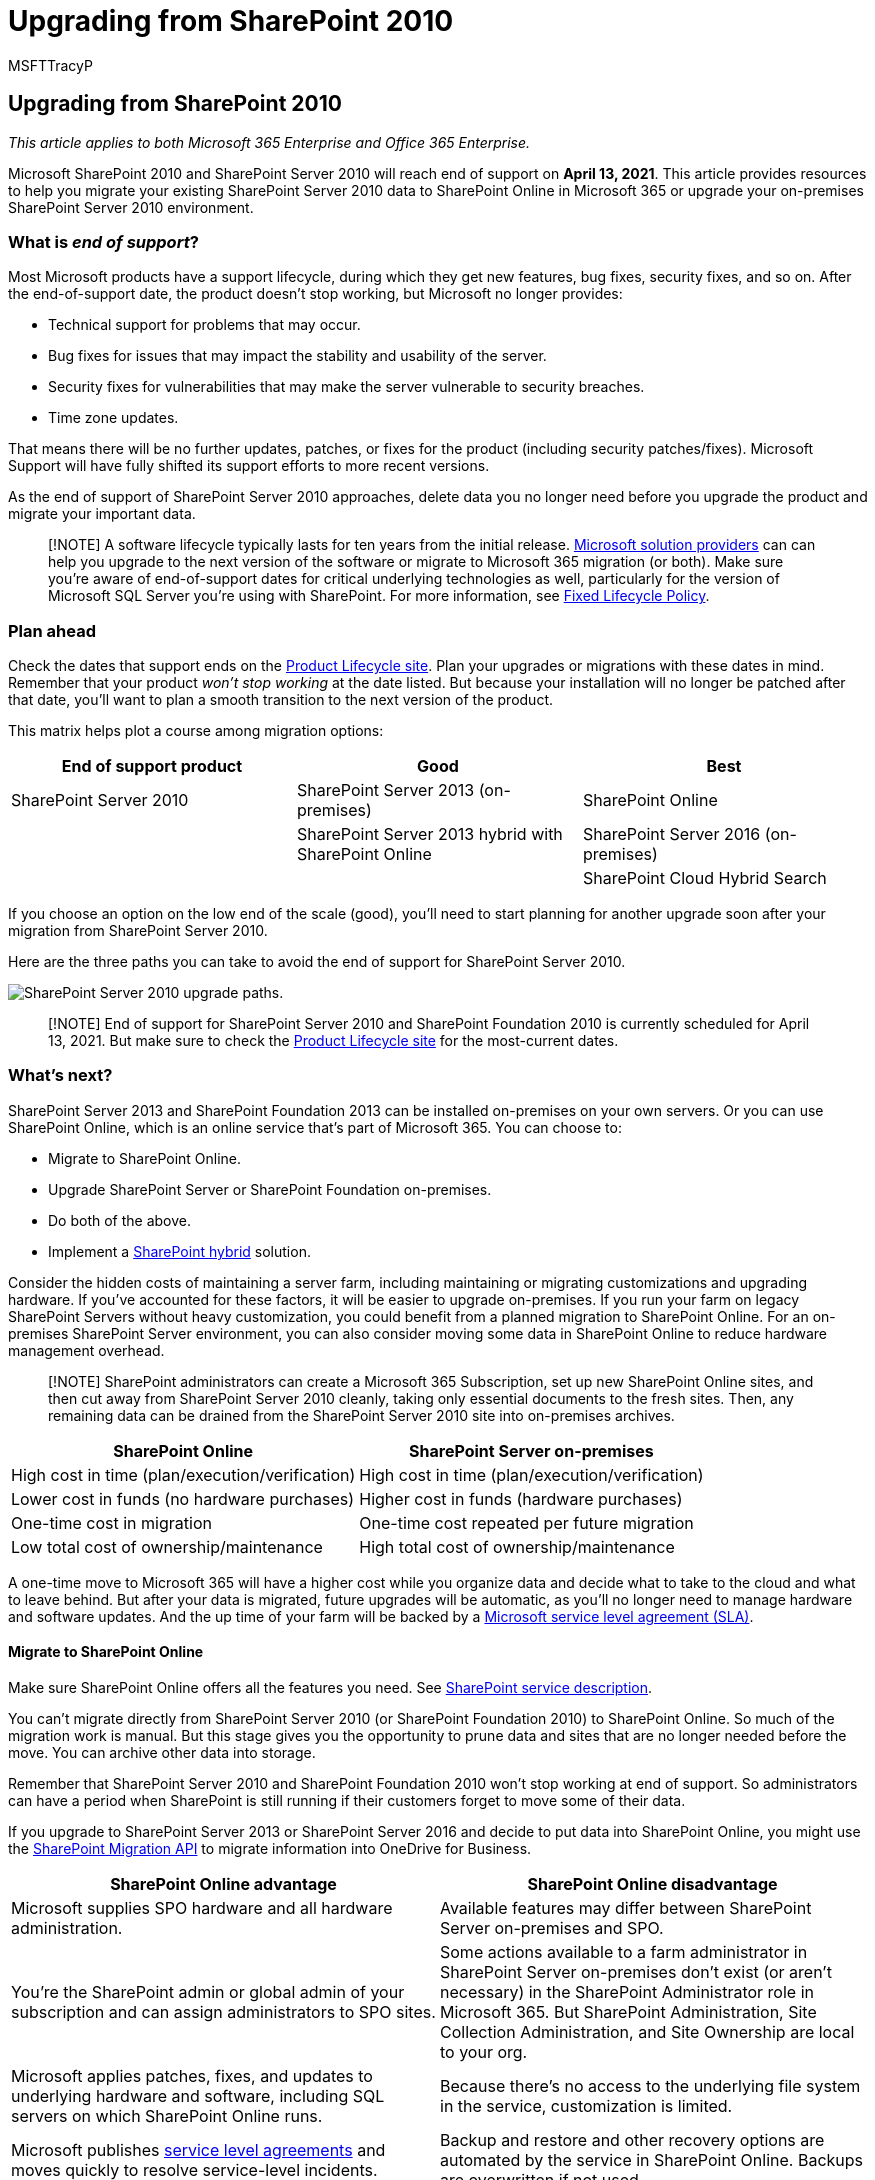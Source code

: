= Upgrading from SharePoint 2010
:audience: ITPro
:author: MSFTTracyP
:description: Find information and resources to upgrade from SharePoint 2010 and SharePoint Server 2010. Support for both ends April 13, 2021.
:f1.keywords: ["NOCSH"]
:manager: scotv
:ms.assetid: 985a357f-6db7-401f-bf7a-1bafdf1f312c
:ms.author: tracyp
:ms.collection: ["Ent_O365", "SPO_Content"]
:ms.custom: seo-marvel-apr2020
:ms.date: 04/13/2020
:ms.localizationpriority: medium
:ms.service: microsoft-365-enterprise
:ms.topic: conceptual
:search.appverid: ["MET150", "WSU140", "OSU140"]

== Upgrading from SharePoint 2010

_This article applies to both Microsoft 365 Enterprise and Office 365 Enterprise._

Microsoft SharePoint 2010 and SharePoint Server 2010 will reach end of support on *April 13, 2021*.
This article provides resources to help you migrate your existing SharePoint Server 2010 data to SharePoint Online in Microsoft 365 or upgrade your on-premises SharePoint Server 2010 environment.

=== What is _end of support_?

Most Microsoft products have a support lifecycle, during which they get new features, bug fixes, security fixes, and so on.
After the end-of-support date, the product doesn't stop working, but Microsoft no longer provides:

* Technical support for problems that may occur.
* Bug fixes for issues that may impact the stability and usability of the server.
* Security fixes for vulnerabilities that may make the server vulnerable to security breaches.
* Time zone updates.

That means there will be no further updates, patches, or fixes for the product (including security patches/fixes).
Microsoft Support will have fully shifted its support efforts to more recent versions.

As the end of support of SharePoint Server 2010 approaches, delete data you no longer need before you upgrade the product and migrate your important data.

____
[!NOTE] A software lifecycle typically lasts for ten years from the initial release.
https://go.microsoft.com/fwlink/?linkid=841249[Microsoft solution providers] can can help you upgrade to the next version of the software or migrate to Microsoft 365 migration (or both).
Make sure you're aware of end-of-support dates for critical underlying technologies as well, particularly for the version of Microsoft SQL Server you're using with SharePoint.
For more information, see https://support.microsoft.com/help/14085[Fixed Lifecycle Policy].
____

=== Plan ahead

Check the dates that support ends on the https://support.microsoft.com/lifecycle/search?alpha=SharePoint%20Server%202010[Product Lifecycle site].
Plan your upgrades or migrations with these dates in mind.
Remember that your product _won't stop working_ at the date listed.
But because your installation will no longer be patched after that date, you'll want to plan a smooth transition to the next version of the product.

This matrix helps plot a course among migration options:

|===
| End of support product | Good | Best

| SharePoint Server 2010
| SharePoint Server 2013 (on-premises)
| SharePoint Online

|
| SharePoint Server 2013 hybrid with SharePoint Online
| SharePoint Server 2016 (on-premises)

|
|
| SharePoint Cloud Hybrid Search
|===

If you choose an option on the low end of the scale (good), you'll need to start planning for another upgrade soon after your migration from SharePoint Server 2010.

Here are the three paths you can take to avoid the end of support for SharePoint Server 2010.

image::../media/upgrade-from-sharepoint-2010/upgrade-from-sharepoint-2010-paths.png[SharePoint Server 2010 upgrade paths.]

____
[!NOTE] End of support for SharePoint Server 2010 and SharePoint Foundation 2010 is currently scheduled for April 13, 2021.
But make sure to check the https://support.microsoft.com/lifecycle[Product Lifecycle site] for the most-current dates.
____

=== What's next?

SharePoint Server 2013 and SharePoint Foundation 2013 can be installed on-premises on your own servers.
Or you can use SharePoint Online, which is an online service that's part of Microsoft 365.
You can choose to:

* Migrate to SharePoint Online.
* Upgrade SharePoint Server or SharePoint Foundation on-premises.
* Do both of the above.
* Implement a link:/sharepoint/hybrid/hybrid[SharePoint hybrid] solution.

Consider the hidden costs of maintaining a server farm, including maintaining or migrating customizations and upgrading hardware.
If you've accounted for these factors, it will be easier to upgrade on-premises.
If you run your farm on legacy SharePoint Servers without heavy customization, you could benefit from a planned migration to SharePoint Online.
For an on-premises SharePoint Server environment, you can also consider moving some data in SharePoint Online to reduce hardware management overhead.

____
[!NOTE] SharePoint administrators can create a Microsoft 365 Subscription, set up new SharePoint Online sites, and then cut away from SharePoint Server 2010 cleanly, taking only essential documents to the fresh sites.
Then, any remaining data can be drained from the SharePoint Server 2010 site into on-premises archives.
____

|===
| SharePoint Online | SharePoint Server on-premises

| High cost in time (plan/execution/verification)
| High cost in time (plan/execution/verification)

| Lower cost in funds (no hardware purchases)
| Higher cost in funds (hardware purchases)

| One-time cost in migration
| One-time cost repeated per future migration

| Low total cost of ownership/maintenance
| High total cost of ownership/maintenance
|===

A one-time move to Microsoft 365 will have a higher cost while you organize data and decide what to take to the cloud and what to leave behind.
But after your data is migrated, future upgrades will be automatic, as you'll no longer need to manage hardware and software updates.
And the up time of your farm will be backed by a link:/office365/servicedescriptions/office-365-platform-service-description/service-level-agreement[Microsoft service level agreement (SLA)].

==== Migrate to SharePoint Online

Make sure SharePoint Online offers all the features you need.
See link:/office365/servicedescriptions/sharepoint-online-service-description/sharepoint-online-service-description[SharePoint service description].

You can't migrate directly from SharePoint Server 2010 (or SharePoint Foundation 2010) to SharePoint Online.
So much of the migration work is manual.
But this stage gives you the opportunity to prune data and sites that are no longer needed before the move.
You can archive other data into storage.

Remember that SharePoint Server 2010 and SharePoint Foundation 2010 won't stop working at end of support.
So administrators can have a period when SharePoint is still running if their customers forget to move some of their data.

If you upgrade to SharePoint Server 2013 or SharePoint Server 2016 and decide to put data into SharePoint Online, you might use the https://support.office.com/article/Upload-on-premises-content-to-SharePoint-Online-using-PowerShell-cmdlets-555049c6-15ef-45a6-9a1f-a1ef673b867c?ui=en-US&amp;rs=en-US&amp;ad=US[SharePoint Migration API] to migrate information into OneDrive for Business.

|===
| SharePoint Online advantage | SharePoint Online disadvantage

| Microsoft supplies SPO hardware and all hardware administration.
| Available features may differ between SharePoint Server on-premises and SPO.

| You're the SharePoint admin or global admin of your subscription and can assign administrators to SPO sites.
| Some actions available to a farm administrator in SharePoint Server on-premises don't exist (or aren't necessary) in the SharePoint Administrator role in Microsoft 365.
But SharePoint Administration, Site Collection Administration, and Site Ownership are local to your org.

| Microsoft applies patches, fixes, and updates to underlying hardware and software, including SQL servers on which SharePoint Online runs.
| Because there's no access to the underlying file system in the service, customization is limited.

| Microsoft publishes link:/office365/servicedescriptions/office-365-platform-service-description/service-level-agreement[service level agreements] and moves quickly to resolve service-level incidents.
| Backup and restore and other recovery options are automated by the service in SharePoint Online.
Backups are overwritten if not used.

| Security testing and server performance tuning are carried out continuously in the service by Microsoft.
| Changes to the user interface and other SharePoint features are installed by the service and may need to be toggled on or off.

| Microsoft 365 meets many industry standards: link:/compliance/regulatory/offering-home[Microsoft compliance offerings].
| https://go.microsoft.com/fwlink/?linkid=518597[FastTrack] assistance for migration is limited.
+ Much of the upgrade will be manual or via the SPO Migration API described in the link:/sharepointmigration/upload-on-premises-content-to-sharepoint-online-using-powershell-cmdlets[SharePoint Online and OneDrive Migration Content Roadmap].

| Microsoft Support engineers and datacenter employees don't have unrestricted admin access to your subscription.
| There can be additional costs if hardware infrastructure needs to be upgraded to support the newer version of SharePoint or if a secondary farm is required for upgrade.

| Solution providers can help with the one-time job of migrating your data to SharePoint Online.
| Not all changes to SharePoint Online are within your control.
After migration, design differences in menus, libraries, and other features may temporarily affect usability.

| Online products are updated automatically across the service.
Features may deprecate, but there's no true end of support lifecycle.
| There's an end-of-support lifecycle for SharePoint Server or SharePoint Foundation as well as underlying SQL servers.
|===

If you've decided to create a new Microsoft 365 site and will manually migrate data to it as is needed, check your https://www.microsoft.com/microsoft-365/[Microsoft 365 options].

==== Upgrade SharePoint Server on-premises

As of SharePoint Server 2019, upgrades must go  _serially_.
There's no way to upgrade from SharePoint Server 2010 to SharePoint Server 2016 or to SharePoint 2019 directly.
Serial upgrade path:

* SharePoint Server 2010 > SharePoint Server 2013 > SharePoint Server 2016

It will take time and planning to follow the entire path from SharePoint 2010 to SharePoint Server 2016.
Upgrades involve costs for hardware (SQL servers must also be upgraded), software, and administration.
Also, customizations may need to be upgraded or even abandoned.
Be sure that you document critical customizations before you upgrade your SharePoint Server farm.

____
[!NOTE] It's possible to maintain your end-of-support SharePoint 2010 farm, install a SharePoint Server 2016 farm on new hardware (so the separate farms run side-by-side), and then plan and execute a manual migration of content (for downloading and re-uploading content, for example).
But there are potential pitfalls to these manual moves, such as documents coming from 2010 having a current last-modified account with the alias of the account that does the manual move.
And some work must be done ahead of time, such as recreating sites, subsites, permissions, and list structures.
Be sure to clean your environment prior to upgrade.
Consider what data you can move into storage or no longer need.
This can reduce the impact of migration.
Be certain your existing farm is functional before you upgrade, and (certainly) before you decommission!
____

Remember to review the _supported and unsupported upgrade paths_:

* link:/previous-versions/office/sharepoint-2007-products-and-technologies/cc262747(v=office.12)[SharePoint Server 2010]
* link:/SharePoint/upgrade-and-update/review-supported-editions-and-products-for-upgrading-to-sharepoint-2013[SharePoint Server 2013]

If you have _customizations_, it's critical that you plan for each step in the migration path:

* link:/previous-versions/office/sharepoint-server-2010/cc263203(v=office.14)[SharePoint Server 2010]
* link:/SharePoint/upgrade-and-update/create-a-communication-plan-for-the-upgrade-to-sharepoint-2013[SharePoint Server 2013]

|===
| On-premises advantage | On-premises disadvantage

| Full control of all aspects of your SharePoint Farm (and its SQL), from the server hardware up.
| All breaks and fixes are the responsibility of your company.
But you can engage paid Microsoft Support if your product isn't past end of support.

| Full feature set of SharePoint Server on-premises with the option to connect your on-premises farm to a SharePoint Online subscription via hybrid.
| Upgrade, patches, security fixes, hardware upgrades, and all maintenance of SharePoint Server and its SQL farm are managed on-premises.

| Full access for greater customization options than with SharePoint Online.
| link:/compliance/regulatory/offering-home[Microsoft compliance offerings] must be manually configured on-premises.

| Security testing and server performance tuning are carried out on your premises under your control.
| Microsoft 365 may make features available to SharePoint Online that don't interoperate with SharePoint Server on-premise.

| Solution providers can help migrate data to the next version of SharePoint Server (and beyond).
| Your SharePoint Server sites will not automatically use link:/SharePoint/security-for-sharepoint-server/enable-tls-1-1-and-tls-1-2-support-in-sharepoint-server-2016[SSL/TLS] certificates as is seen in SharePoint Online.

| Full control of naming conventions and backup and restore and other recovery options in SharePoint Server on-premises.
| SharePoint Server on-premises is sensitive to product lifecycles.
|===

==== Upgrade resources

Begin by comparing hardware and software requirements.
If your current environment doesn't meet basic requirements, you may have to upgrade the hardware in the farm or the SQL servers first.

You may decide to move some of your sites to the "evergreen" hardware of SharePoint Online.
Once you've made your assessment, follow supported upgrade paths and methods.

* _Hardware/software requirements for:_
+
[cols=3*]
|===
| link:/previous-versions/office/sharepoint-server-2010/cc262485(v=office.14)[SharePoint Server 2010]
| link:/sharepoint/install/hardware-software-requirements-2013[SharePoint Server 2013]
| link:/SharePoint/install/hardware-and-software-requirements[SharePoint Server 2016]
|===

* _Software boundaries and limits for:_
+
[cols=3*]
|===
| link:/previous-versions/office/sharepoint-server-2010/cc262787(v=office.14)[SharePoint Server 2010]
| link:/SharePoint/install/software-boundaries-and-limits[SharePoint Server 2013]
| link:/sharepoint/install/software-boundaries-limits-2019[SharePoint Server 2016]
|===

* _The upgrade process overview for:_
+
[cols=3*]
|===
| link:/previous-versions/office/sharepoint-server-2010/cc303420(v=office.14)[SharePoint Server 2010]
| link:/SharePoint/upgrade-and-update/upgrade-to-sharepoint-server-2016[SharePoint Server 2013]
| link:/SharePoint/upgrade-and-update/upgrade-to-sharepoint-server-2016[SharePoint Server 2016]
|===

==== Create a hybrid solution with SharePoint Online and SharePoint Server on-premises

A hybrid setup provides the best of both on-premises and online for some migration needs.
You can connect SharePoint Server 2013, 2016, or 2019 farms to SharePoint Online to create a SharePoint hybrid: https://support.office.com/article/4c89a95a-a58c-4fc1-974a-389d4f195383.aspx[Learn about SharePoint hybrid solutions].

If a hybrid SharePoint Server farm is your migration goal, figure what sites and users to move online and which need to remain on-premises.
Ranking your SharePoint Server farm content as high, medium, or low impact to your company can help with this decision.
You may only need to share user accounts for login and the SharePoint Server search index with SharePoint Online.
But this factor may not be clear until you look at how your sites are used.
If your company later decides to migrate all your content to SharePoint Online, you can move all remaining accounts and data online and decommission your on-premises farm.
Management/administration of the SharePoint farm will be done through Microsoft 365 consoles from that point on.

Be sure to familiarize yourself with the existing types of hybrids and how to configure the connection between your on-premises SharePoint farm and your Microsoft 365 subscription.

|===
| Option | Description

| link:/compliance/regulatory/offering-home[Microsoft compliance offerings].
| https://www.microsoft.com/fasttrack/microsoft-365[FastTrack] assistance for migration is limited.
+  + Much of the upgrade will be manual or via the SPO Migration API described in the link:/sharepointmigration/upload-on-premises-content-to-sharepoint-online-using-powershell-cmdlets[SharePoint Online and OneDrive Migration Content Roadmap].

| Microsoft Support engineers and datacenter employees don't have unrestricted admin access to your subscription.
| There may be additional costs if hardware infrastructure needs to be upgraded to support the newer version of SharePoint, or if a secondary farm is required.

| Partners can assist with the one-time job of migrating your data to SharePoint Online.
|

| Online products are updated automatically across the service.
Features may deprecate, but there's no true end of support.
|
|===

If you've decided to create a new Microsoft 365 site and manually migrate data to it as is needed, check your https://www.microsoft.com/microsoft-365/[Microsoft 365 options].

==== Upgrade SharePoint Server on-premises

There's no way to skip versions in SharePoint Upgrades.
That means upgrades go serially:

* SharePoint 2007 > SharePoint Server 2010 > SharePoint Server 2013 > SharePoint Server 2016

To take the entire path from SharePoint 2007 to SharePoint Server 2016 will mean a significant investment of time and will involve hardware (SQL servers must also be upgraded), software, and administration costs.
Customizations will need to be upgraded or abandoned, according to the criticality of the feature.

____
[!NOTE] It's possible to maintain your end-of-life SharePoint 2007 farm, install a SharePoint Server 2016 farm on new hardware (so the separate farms run side-by-side), and then plan and execute a manual migration of content (for downloading and re-uploading content, for example).
But there are some drawbacks to these manual moves, such as moves of documents replacing the last modified account with the alias of the account that does the manual move.
And much work must be done ahead of time, such as recreating sites, subsites, permissions, and list structures.
In any case, consider what data you can move into storage or no longer need to reduce the impact of migration.
____

Make sure to clean your environment prior to upgrade.
Be certain your existing farm is functional before you upgrade, and certainly before you decommission!

Remember to review the _supported and unsupported upgrade paths_:

* link:/previous-versions/office/sharepoint-2007-products-and-technologies/cc262747(v=office.12)[SharePoint Server 2007]
* link:/previous-versions/office/sharepoint-2007-products-and-technologies/cc262747(v=office.12)[SharePoint Server 2010]
* link:/SharePoint/upgrade-and-update/review-supported-editions-and-products-for-upgrading-to-sharepoint-2013[SharePoint Server 2013]

If you have _customizations_, it's critical to plan your upgrade for each step in the migration path:

* link:/previous-versions/office/sharepoint-2007-products-and-technologies/cc263203(v=office.12)[SharePoint 2007]
* link:/previous-versions/office/sharepoint-server-2010/cc263203(v=office.14)[SharePoint Server 2010]
* link:/SharePoint/upgrade-and-update/create-a-communication-plan-for-the-upgrade-to-sharepoint-2013[SharePoint Server 2013]

|===
| On-premises pro | On-premises con

| Full control of all aspects of your SharePoint Farm, from the server hardware up.
| All breaks and fixes are the responsibility of your company.
(But you can engage paid Microsoft Support if your product isn't past end of support.)

| Full feature set of SharePoint Server on-premises with the option to connect your on-premises farm to a SharePoint Online subscription via hybrid.
| Upgrade, patches, security fixes, and all maintenance of SharePoint Server managed on-premises.

| Full access for greater customization.
| link:/compliance/regulatory/offering-home[Microsoft compliance offerings] must be manually configured on-premises.

| Security testing and server performance tuning is carried out on your premises under your control.
| Microsoft 365 may make features available to SharePoint Online that don't interoperate with SharePoint Server on-premises.

| Partners can help migrate data to the next version of SharePoint Server (and beyond).
| Your SharePoint Server sites will not automatically use link:/SharePoint/security-for-sharepoint-server/enable-tls-1-1-and-tls-1-2-support-in-sharepoint-server-2016[SSL/TLS] certificates as is seen in SharePoint Online.

| Full control of naming conventions and backup and restore and other recovery options in SharePoint Server on-premises.
| SharePoint Server on-premises is sensitive to product lifecycles.
|===

==== Upgrade resources

Begin by knowing that you meet hardware and software requirements, then follow supported upgrade methods.

* _Hardware/software requirements for_:
+
[cols=4*]
|===
| link:/previous-versions/office/sharepoint-server-2010/cc262485(v=office.14)[SharePoint Server 2010]
| link:/previous-versions/office/sharepoint-server-2010/cc262485(v=office.14)[SharePoint Server 2010]
| link:/sharepoint/install/hardware-software-requirements-2013[SharePoint Server 2013]
| link:/SharePoint/install/hardware-and-software-requirements[SharePoint Server 2016]
|===

* _Software boundaries and limits for_:
+
[cols=4*]
|===
| link:/previous-versions/office/sharepoint-2007-products-and-technologies/cc262787(v=office.12)[SharePoint Server 2007]
| link:/previous-versions/office/sharepoint-server-2010/cc262787(v=office.14)[SharePoint Server 2010]
| link:/SharePoint/install/software-boundaries-and-limits[SharePoint Server 2013]
| link:/sharepoint/install/software-boundaries-limits-2019[SharePoint Server 2016]
|===

* _The upgrade process overview for_:
+
[cols=4*]
|===
| link:/previous-versions/office/sharepoint-2007-products-and-technologies/cc303420(v=office.12)[SharePoint Server 2007]
| link:/previous-versions/office/sharepoint-server-2010/cc303420(v=office.14)[SharePoint Server 2010]
| link:/SharePoint/upgrade-and-update/upgrade-to-sharepoint-server-2016[SharePoint Server 2013]
| link:/SharePoint/upgrade-and-update/upgrade-to-sharepoint-server-2016[SharePoint Server 2016]
|===

==== Create a SharePoint hybrid solution between SharePoint Online and on-premises

If the answer to your migration needs is somewhere between the control offered by on-premises and the lower cost of ownership offered by SharePoint Online, you can connect SharePoint Server 2013 or 2016 farms to SharePoint Online through hybrids.
https://support.office.com/article/4c89a95a-a58c-4fc1-974a-389d4f195383.aspx[Learn about SharePoint hybrid solutions]

If you decide that a hybrid SharePoint Server farm will benefit your business, familiarize yourself with the existing types of hybrids and how to configure the connection between your on-premises SharePoint farm and your Microsoft 365 subscription.

You may want to create a Microsoft 365 dev/test environment, which you can set up with xref:m365-enterprise-test-lab-guides.adoc[Test Lab Guides].
After you get a trial or purchased Microsoft 365 subscription, you can create the site collections, webs, and document libraries in SharePoint Online to which you can migrate data.
You can migrate manually, by use of the Migration API, or, if you want to migrate My Site content to OneDrive for Business, through the hybrid wizard.

____
[!NOTE] To use the hybrid option, your SharePoint Server 2010 farm must first be upgraded on-premises to SharePoint Server 2013 or 2016.
SharePoint Foundation 2010 and SharePoint Foundation 2013 don't support hybrid connections with SharePoint Online.
____

=== Summary of options for Office 2010 client and servers and Windows 7

For a visual summary of the upgrade, migrate, and move-to-the-cloud options for Office 2010 clients and servers and Windows 7, see the link:../downloads/Office2010Windows7EndOfSupport.pdf[end of support poster].

link:../downloads/Office2010Windows7EndOfSupport.pdf[image:../media/upgrade-from-office-2010-servers-and-products/office2010-windows7-end-of-support.png[End of support for Office 2010 clients and servers and Windows 7 poster.\]]

This poster illustrates the various paths you can take to avoid Office 2010 client and server products and Windows 7 end of support, with preferred paths and option supports in Microsoft 365 Enterprise highlighted.

You can also https://github.com/MicrosoftDocs/microsoft-365-docs/raw/public/microsoft-365/downloads/Office2010Windows7EndOfSupport.pdf[download] this poster and print it in letter, legal, or tabloid (11 x 17) format.

=== Related articles

xref:upgrade-from-office-2010-servers-and-products.adoc[Resources to help you upgrade from Office 2007 or 2010 servers and clients]

link:/SharePoint/upgrade-and-update/overview-of-the-upgrade-process-from-sharepoint-2010-to-sharepoint-2013[Overview of the upgrade process from SharePoint 2010 to SharePoint 2013]

link:/SharePoint/upgrade-and-update/best-practices-for-upgrading-from-sharepoint-2010-to-sharepoint-2013[Best practices for upgrading from SharePoint 2010 to SharePoint 2013]

link:/SharePoint/upgrade-and-update/troubleshoot-database-upgrade-issues-in-sharepoint-2013[Troubleshoot database upgrade issues in SharePoint 2013]

https://go.microsoft.com/fwlink/?linkid=841249[Search for Microsoft solution providers to help with your upgrade]

link:/SharePoint/product-servicing-policy/updated-product-servicing-policy-for-sharepoint-2013[Updated Product Servicing Policy for SharePoint 2013]

link:/SharePoint/product-servicing-policy/updated-product-servicing-policy-for-sharepoint-server-2016[Updated Product Servicing Policy for SharePoint Server 2016]

